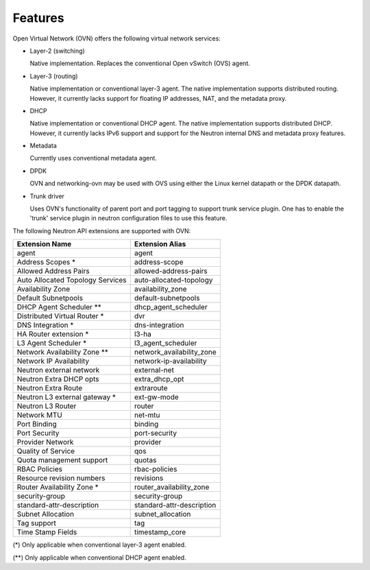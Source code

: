 .. _features:

Features
========

Open Virtual Network (OVN) offers the following virtual network
services:

* Layer-2 (switching)

  Native implementation. Replaces the conventional Open vSwitch (OVS)
  agent.

* Layer-3 (routing)

  Native implementation or conventional layer-3 agent. The native
  implementation supports distributed routing. However, it currently lacks
  support for floating IP addresses, NAT, and the metadata proxy.

* DHCP

  Native implementation or conventional DHCP agent. The native implementation
  supports distributed DHCP. However, it currently lacks IPv6 support and
  support for the Neutron internal DNS and metadata proxy features.

* Metadata

  Currently uses conventional metadata agent.

* DPDK

  OVN and networking-ovn may be used with OVS using either the Linux kernel
  datapath or the DPDK datapath.

* Trunk driver

  Uses OVN's functionality of parent port and port tagging to support trunk
  service plugin. One has to enable the 'trunk' service plugin in neutron
  configuration files to use this feature.


The following Neutron API extensions are supported with OVN:

+----------------------------------+---------------------------+
| Extension Name                   | Extension Alias           |
+==================================+===========================+
| agent                            | agent                     |
+----------------------------------+---------------------------+
| Address Scopes *                 | address-scope             |
+----------------------------------+---------------------------+
| Allowed Address Pairs            | allowed-address-pairs     |
+----------------------------------+---------------------------+
| Auto Allocated Topology Services | auto-allocated-topology   |
+----------------------------------+---------------------------+
| Availability Zone                | availability_zone         |
+----------------------------------+---------------------------+
| Default Subnetpools              | default-subnetpools       |
+----------------------------------+---------------------------+
| DHCP Agent Scheduler **          | dhcp_agent_scheduler      |
+----------------------------------+---------------------------+
| Distributed Virtual Router *     | dvr                       |
+----------------------------------+---------------------------+
| DNS Integration *                | dns-integration           |
+----------------------------------+---------------------------+
| HA Router extension *            | l3-ha                     |
+----------------------------------+---------------------------+
| L3 Agent Scheduler *             | l3_agent_scheduler        |
+----------------------------------+---------------------------+
| Network Availability Zone **     | network_availability_zone |
+----------------------------------+---------------------------+
| Network IP Availability          | network-ip-availability   |
+----------------------------------+---------------------------+
| Neutron external network         | external-net              |
+----------------------------------+---------------------------+
| Neutron Extra DHCP opts          | extra_dhcp_opt            |
+----------------------------------+---------------------------+
| Neutron Extra Route              | extraroute                |
+----------------------------------+---------------------------+
| Neutron L3 external gateway *    | ext-gw-mode               |
+----------------------------------+---------------------------+
| Neutron L3 Router                | router                    |
+----------------------------------+---------------------------+
| Network MTU                      | net-mtu                   |
+----------------------------------+---------------------------+
| Port Binding                     | binding                   |
+----------------------------------+---------------------------+
| Port Security                    | port-security             |
+----------------------------------+---------------------------+
| Provider Network                 | provider                  |
+----------------------------------+---------------------------+
| Quality of Service               | qos                       |
+----------------------------------+---------------------------+
| Quota management support         | quotas                    |
+----------------------------------+---------------------------+
| RBAC Policies                    | rbac-policies             |
+----------------------------------+---------------------------+
| Resource revision numbers        | revisions                 |
+----------------------------------+---------------------------+
| Router Availability Zone *       | router_availability_zone  |
+----------------------------------+---------------------------+
| security-group                   | security-group            |
+----------------------------------+---------------------------+
| standard-attr-description        | standard-attr-description |
+----------------------------------+---------------------------+
| Subnet Allocation                | subnet_allocation         |
+----------------------------------+---------------------------+
| Tag support                      | tag                       |
+----------------------------------+---------------------------+
| Time Stamp Fields                | timestamp_core            |
+----------------------------------+---------------------------+


(\*) Only applicable when conventional layer-3 agent enabled.

(\*\*) Only applicable when conventional DHCP agent enabled.
